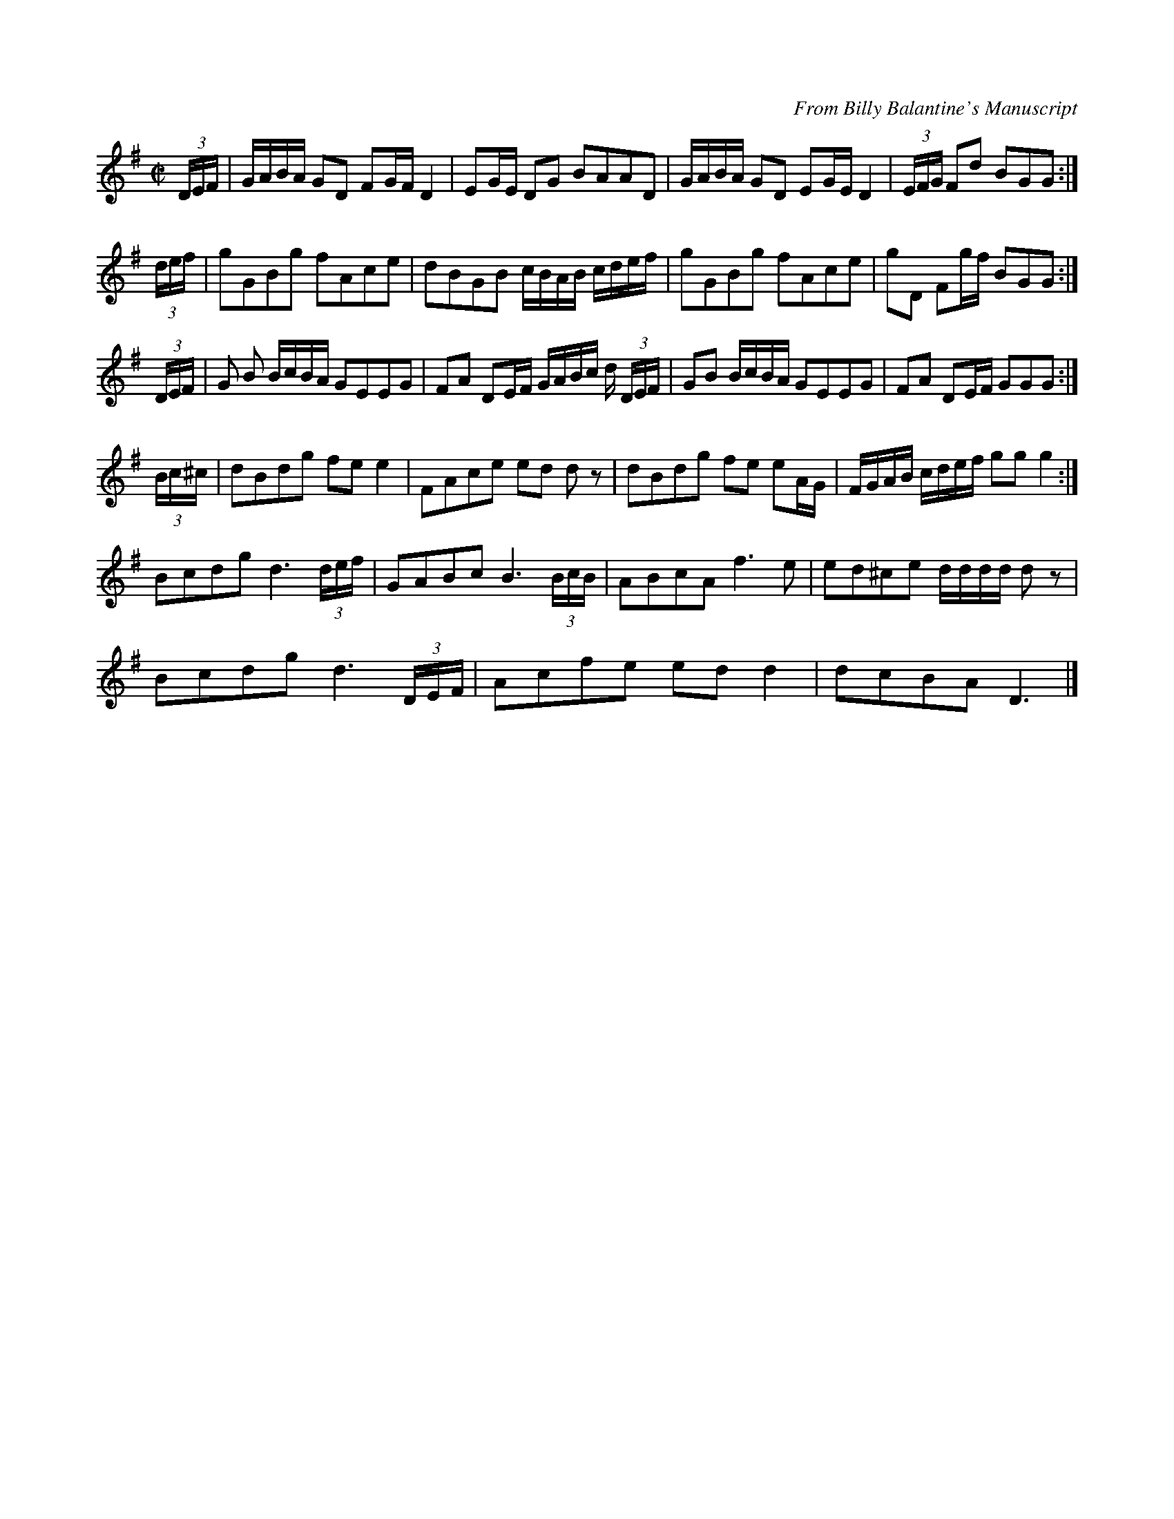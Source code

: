 X: 2
R: reel
C: From Billy Balantine's Manuscript
M: C|
L: 1/16
K: Gmaj
(3DEF | GABA G2D2 F2GF D4 | E2GE D2G2 B2A2A2D2 | \
GABA G2D2 E2GE D4 | (3EFG F2d2 B2G2G2 :|
(3def | g2G2B2g2 f2A2c2e2 | d2B2G2B2 cBAB cdef | \
g2G2B2g2 f2A2c2e2 | g2D2 F2gf B2G2G2 :|
(3DEF | G2 B2 BcBA G2E2E2G2 | F2A2 D2EF GABc d (3DEF| \
G2B2 BcBA G2E2E2G2 |F2A2 D2EF G2G2G2 :|
(3Bc^c | d2B2d2g2 f2e2 e4 | F2A2c2e2 e2d2 d2 z2 | \
d2B2d2g2 f2e2 e2AG | FGAB cdef g2g2 g4 :|
L:1/8
Bcdg d3 (3d/2e/2f/2 | GABc B3 (3B/2c/2B/2 | \
ABcA f3 e | ed^ce d/2d/2d/2d/2 d z | 
Bcdg d3 (3D/2E/2F/2 | Acfe ed d2 | dcBA D3 |]